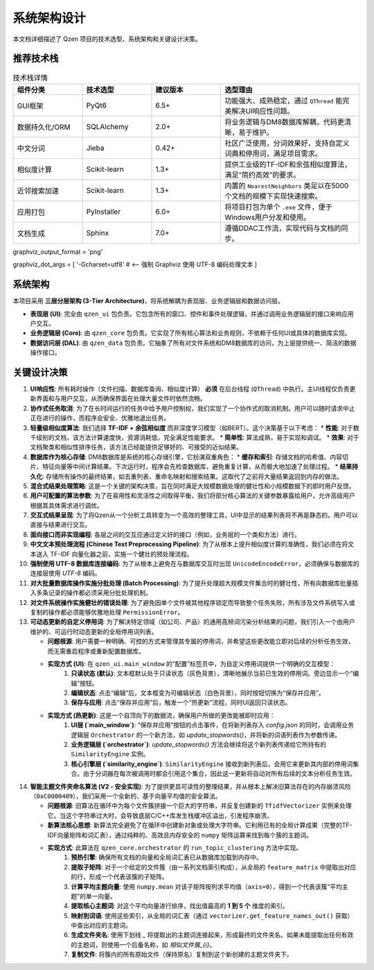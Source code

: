 .. _architecture:

##########################
系统架构设计
##########################

本文档详细描述了 Qzen 项目的技术选型、系统架构和关键设计决策。

推荐技术栈
======================

.. list-table:: 技术栈详情
   :widths: 20 20 20 40
   :header-rows: 1

   * - 组件分类
     - 技术选型
     - 建议版本
     - 选型理由
   * - GUI框架
     - PyQt6
     - 6.5+
     - 功能强大、成熟稳定，通过 ``QThread`` 能完美解决UI响应性问题。
   * - 数据持久化/ORM
     - SQLAlchemy
     - 2.0+
     - 将业务逻辑与DM8数据库解耦，代码更清晰，易于维护。
   * - 中文分词
     - Jieba
     - 0.42+
     - 社区广泛使用，分词效果好，支持自定义词典和停用词，满足项目需求。
   * - 相似度计算
     - Scikit-learn
     - 1.3+
     - 提供工业级的TF-IDF和余弦相似度算法，满足“简约高效”的要求。
   * - 近邻搜索加速
     - Scikit-learn
     - 1.3+
     - 内置的 ``NearestNeighbors`` 类足以在5000个文档的规模下实现快速搜索。
   * - 应用打包
     - PyInstaller
     - 6.0+
     - 将项目打包为单个 ``.exe`` 文件，便于Windows用户分发和使用。
   * - 文档生成
     - Sphinx
     - 7.0+
     - 遵循DDAC工作流，实现代码与文档的同步。

graphviz_output_format = 'png'

graphviz_dot_args = [ '-Gcharset=utf8'  # <-- 强制 Graphviz 使用 UTF-8 编码处理文本 ]

系统架构
================

本项目采用 **三层分层架构 (3-Tier Architecture)**，将系统解耦为表现层、业务逻辑层和数据访问层。

.. graphviz::
   :align: center

   digraph Architecture {
      // --- 全局字体和编码设置 ---
      graph [fontname="Microsoft YaHei"];
      node  [fontname="Microsoft YaHei"];
      edge  [fontname="Microsoft YaHei"];

      // --- 布局和样式设置 ---
      rankdir=TB;
      node [shape=box, style=rounded];

      // --- 图形内容 ---
      subgraph cluster_ui {
         label = "表现层 (Presentation Layer)";
         ui [label="用户界面 (PyQt6)\n接收用户操作，展示部分结果"];
      }

      subgraph cluster_core {
         label = "业务逻辑层 (Business Logic Layer)";
         core [label="核心功能模块\n去重、相似度计算、聚类"];
      }

      subgraph cluster_data {
         label = "数据访问层 (Data Access Layer)";
         dal [label="数据访问接口 (SQLAlchemy, os)"];
      }

      subgraph cluster_datasource {
         label = "数据源 (Data Sources)";
         filesystem [label="文件系统"];
         database [label="DM8 数据库"];
      }

      ui -> core [label="调用功能接口 / 请求取消"];
      core -> ui [label="返回 (总结, 结果子集) / 状态"];
      core -> dal [label="请求/写入数据"];
      dal -> core [label="返回数据"];
      dal -> filesystem;
      dal -> database [label="读/写 全部结果与缓存"];
   }

* **表现层 (UI)**: 完全由 ``qzen_ui`` 包负责。它包含所有的窗口、控件和事件处理逻辑，并通过调用业务逻辑层的接口来响应用户交互。
* **业务逻辑层 (Core)**: 由 ``qzen_core`` 包负责。它实现了所有核心算法和业务规则，不依赖于任何UI或具体的数据库实现。
* **数据访问层 (DAL)**: 由 ``qzen_data`` 包负责。它抽象了所有对文件系统和DM8数据库的访问，为上层提供统一、简洁的数据操作接口。

关键设计决策
====================

1.  **UI响应性**: 所有耗时操作（文件扫描、数据库查询、相似度计算） **必须** 在后台线程 (``QThread``) 中执行。主UI线程仅负责更新界面和与用户交互，从而确保界面在处理大量文件时依然流畅。

2.  **协作式任务取消**: 为了在长时间运行的任务中给予用户控制权，我们实现了一个协作式的取消机制。用户可以随时请求中止正在进行的操作，而程序会安全、优雅地退出任务。

3.  **轻量级相似度算法**: 我们选择 **TF-IDF + 余弦相似度** 而非深度学习模型（如BERT）。这个决策基于以下考虑：
    * **性能**: 对于数千级别的文档，该方法计算速度快，资源消耗低，完全满足性能要求。
    * **简单性**: 算法成熟，易于实现和调试。
    * **效果**: 对于文档聚类和相似性排序任务，该方法已经能提供足够好的、可接受的近似结果。

4.  **数据库作为核心存储**: DM8数据库是系统的核心存储引擎，它扮演双重角色：
    * **缓存和索引**: 存储文档的哈希值、内容切片、特征向量等中间计算结果。下次运行时，程序会先检查数据库，避免重复计算，从而极大地加速了处理过程。
    * **结果持久化**: 存储所有操作的最终结果，如去重列表、重命名映射和搜索结果。这取代了之前将大量结果返回到内存的做法。

5.  **混合式结果处理策略**: 这是一个关键的架构决策，旨在同时满足大规模数据处理的健壮性和小规模数据下的即时用户反馈。

6.  **用户可配置的算法参数**: 为了在易用性和灵活性之间取得平衡，我们将部分核心算法的关键参数暴露给用户，允许高级用户根据其具体需求进行调优。

7.  **交互式结果呈现**: 为了将Qzen从一个分析工具转变为一个高效的整理工具，UI中显示的结果列表将不再是静态的。用户可以直接与结果进行交互。

8.  **面向接口而非实现编程**: 各层之间的交互应通过定义好的接口（例如，业务层的一个类和方法）进行。

9.  **中文文本预处理流程 (Chinese Text Preprocessing Pipeline)**: 为了从根本上提升相似度计算的准确性，我们必须在将文本送入 TF-IDF 向量化器之前，实施一个健壮的预处理流程。

10. **强制使用 UTF-8 数据库连接编码**: 为了从根本上避免在与数据库交互时出现 ``UnicodeEncodeError``，必须确保与数据库的连接层使用 `UTF-8` 编码。

11. **对大批量数据库操作实施分批处理 (Batch Processing)**: 为了提升处理超大规模文件集合时的健壮性，所有向数据库批量插入多条记录的操作都必须采用分批处理机制。

12. **对文件系统操作实施健壮的错误处理**: 为了避免因单个文件被其他程序锁定而导致整个任务失败，所有涉及文件系统写入或复制的操作都必须能够优雅地处理 ``PermissionError``。

13. **可动态更新的自定义停用词**: 为了解决特定领域（如公司、产品）的通用高频词污染分析结果的问题，我们引入一个由用户维护的、可运行时动态更新的全局停用词列表。

    * **问题根源**: 用户需要一种明确、可控的方式来管理其专属的停用词，并希望这些更改能立即对后续的分析任务生效，而无需重启程序或重新配置数据库。
    * **实现方式 (UI)**: 在 ``qzen_ui.main_window`` 的“配置”标签页中，为自定义停用词提供一个明确的交互模型：
        1. **只读状态 (默认)**: 文本框默认处于只读状态（灰色背景），清晰地展示当前已生效的停用词。旁边显示一个“编辑”按钮。
        2. **编辑状态**: 点击“编辑”后，文本框变为可编辑状态（白色背景），同时按钮切换为“保存并应用”。
        3. **保存与应用**: 点击“保存并应用”后，触发一个“热更新”流程，同时UI返回只读状态。

    * **实现方式 (热更新)**: 这是一个自顶向下的数据流，确保用户所做的更改能被即时应用：
        1. **UI层 (`main_window`)**: “保存并应用”按钮的点击事件，在将新列表存入 `config.json` 的同时，会调用业务逻辑层 ``Orchestrator`` 的一个新方法，如 `update_stopwords()`，并将新的词语列表作为参数传递。
        2. **业务逻辑层 (`orchestrator`)**: `update_stopwords()` 方法会继续将这个新列表传递给它所持有的 ``SimilarityEngine`` 实例。
        3. **核心引擎层 (`similarity_engine`)**: ``SimilarityEngine`` 接收到新列表后，会用它来更新其内部的停用词集合。由于分词器在每次被调用时都会引用这个集合，因此这一更新将自动对所有后续的文本分析任务生效。

14. **智能主题文件夹命名算法 (V2 - 安全实现)**: 为了提供更具可读性的整理结果，并从根本上解决旧算法存在的内存崩溃风险（``0xC0000409``），我们采用一个全新的、基于向量平均值的安全算法。

    * **问题根源**: 旧算法在循环中为每个文件簇拼接一个巨大的字符串，并反复创建新的 ``TfidfVectorizer`` 实例来处理它。当这个字符串过大时，会导致底层C/C++库发生栈缓冲区溢出，引发程序崩溃。
    * **新算法核心思想**: 新算法完全避免了在循环中创建新对象或处理大字符串。它利用已有的全局计算成果（完整的TF-IDF向量矩阵和词汇表），通过纯粹的、高效且内存安全的 ``numpy`` 矩阵运算来找到每个簇的主题词。
    * **实现方式**: 此算法在 ``qzen_core.orchestrator`` 的 ``run_topic_clustering`` 方法中实现。
        1. **预热引擎**: 确保所有文档的向量和全局词汇表已从数据库加载到内存中。
        2. **提取子矩阵**: 对于一个给定的文件簇（由一系列文档索引构成），从全局的 ``feature_matrix`` 中提取出对应的行，形成一个代表该簇的子矩阵。
        3. **计算平均主题向量**: 使用 ``numpy.mean`` 对该子矩阵按列求平均值（``axis=0``），得到一个代表该簇“平均主题”的单一向量。
        4. **提取核心主题词**: 对这个平均向量进行排序，找出值最高的 **1 到 5 个** 维度的索引。
        5. **映射到词语**: 使用这些索引，从全局的词汇表（通过 ``vectorizer.get_feature_names_out()`` 获取）中查出对应的主题词。
        6. **生成文件夹名**: 使用下划线 `_` 将提取出的主题词连接起来，形成最终的文件夹名。如果未能提取出任何有效的主题词，则使用一个后备名称，如 `相似文件簇_{i}`。
        7. **复制文件**: 将簇内的所有原始文件（保持原名）复制到这个新创建的主题文件夹下。
